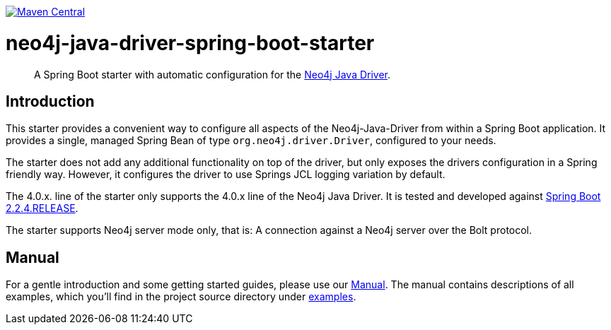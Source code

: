 :sectanchors:
:spring-boot_version: 2.2.4.RELEASE
image:https://img.shields.io/maven-central/v/org.neo4j.driver/neo4j-java-driver-spring-boot-starter.svg[Maven Central,link=http://search.maven.org/#search%7Cga%7C1%7Cg%3A%22org.neo4j.driver%22%20AND%20a%3A%22neo4j-java-driver-spring-boot-starter%22]

= neo4j-java-driver-spring-boot-starter


[abstract]
--
A Spring Boot starter with automatic configuration for the https://github.com/neo4j/neo4j-java-driver[Neo4j Java Driver].
--

== Introduction

This starter provides a convenient way to configure all aspects of the Neo4j-Java-Driver from within a Spring Boot application.
It provides a single, managed Spring Bean of type `org.neo4j.driver.Driver`, configured to your needs.

The starter does not add any additional functionality on top of the driver, but only exposes the drivers configuration in a Spring friendly way.
However, it configures the driver to use Springs JCL logging variation by default.

The 4.0.x. line of the starter only supports the 4.0.x line of the Neo4j Java Driver.
It is tested and developed against https://spring.io/projects/spring-boot[Spring Boot {spring-boot_version}].

The starter supports Neo4j server mode only, that is: A connection against a Neo4j server over the Bolt protocol.

== Manual

For a gentle introduction and some getting started guides, please use our
link:docs/manual.adoc[Manual].
The manual contains descriptions of all examples, which you'll find in the project source directory under https://github.com/neo4j/neo4j-java-driver-spring-boot-starter/tree/master/examples[examples].
